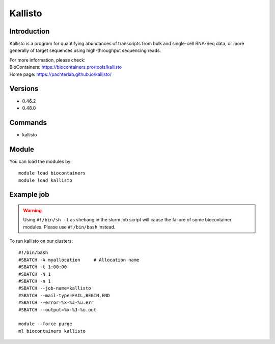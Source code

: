 .. _backbone-label:

Kallisto
==============================

Introduction
~~~~~~~~
Kallisto is a program for quantifying abundances of transcripts from bulk and single-cell RNA-Seq data, or more generally of target sequences using high-throughput sequencing reads.


| For more information, please check:
| BioContainers: https://biocontainers.pro/tools/kallisto 
| Home page: https://pachterlab.github.io/kallisto/

Versions
~~~~~~~~
- 0.46.2
- 0.48.0

Commands
~~~~~~~
- kallisto

Module
~~~~~~~~
You can load the modules by::

    module load biocontainers
    module load kallisto

Example job
~~~~~
.. warning::
    Using ``#!/bin/sh -l`` as shebang in the slurm job script will cause the failure of some biocontainer modules. Please use ``#!/bin/bash`` instead.

To run kallisto on our clusters::

    #!/bin/bash
    #SBATCH -A myallocation     # Allocation name
    #SBATCH -t 1:00:00
    #SBATCH -N 1
    #SBATCH -n 1
    #SBATCH --job-name=kallisto
    #SBATCH --mail-type=FAIL,BEGIN,END
    #SBATCH --error=%x-%J-%u.err
    #SBATCH --output=%x-%J-%u.out

    module --force purge
    ml biocontainers kallisto
